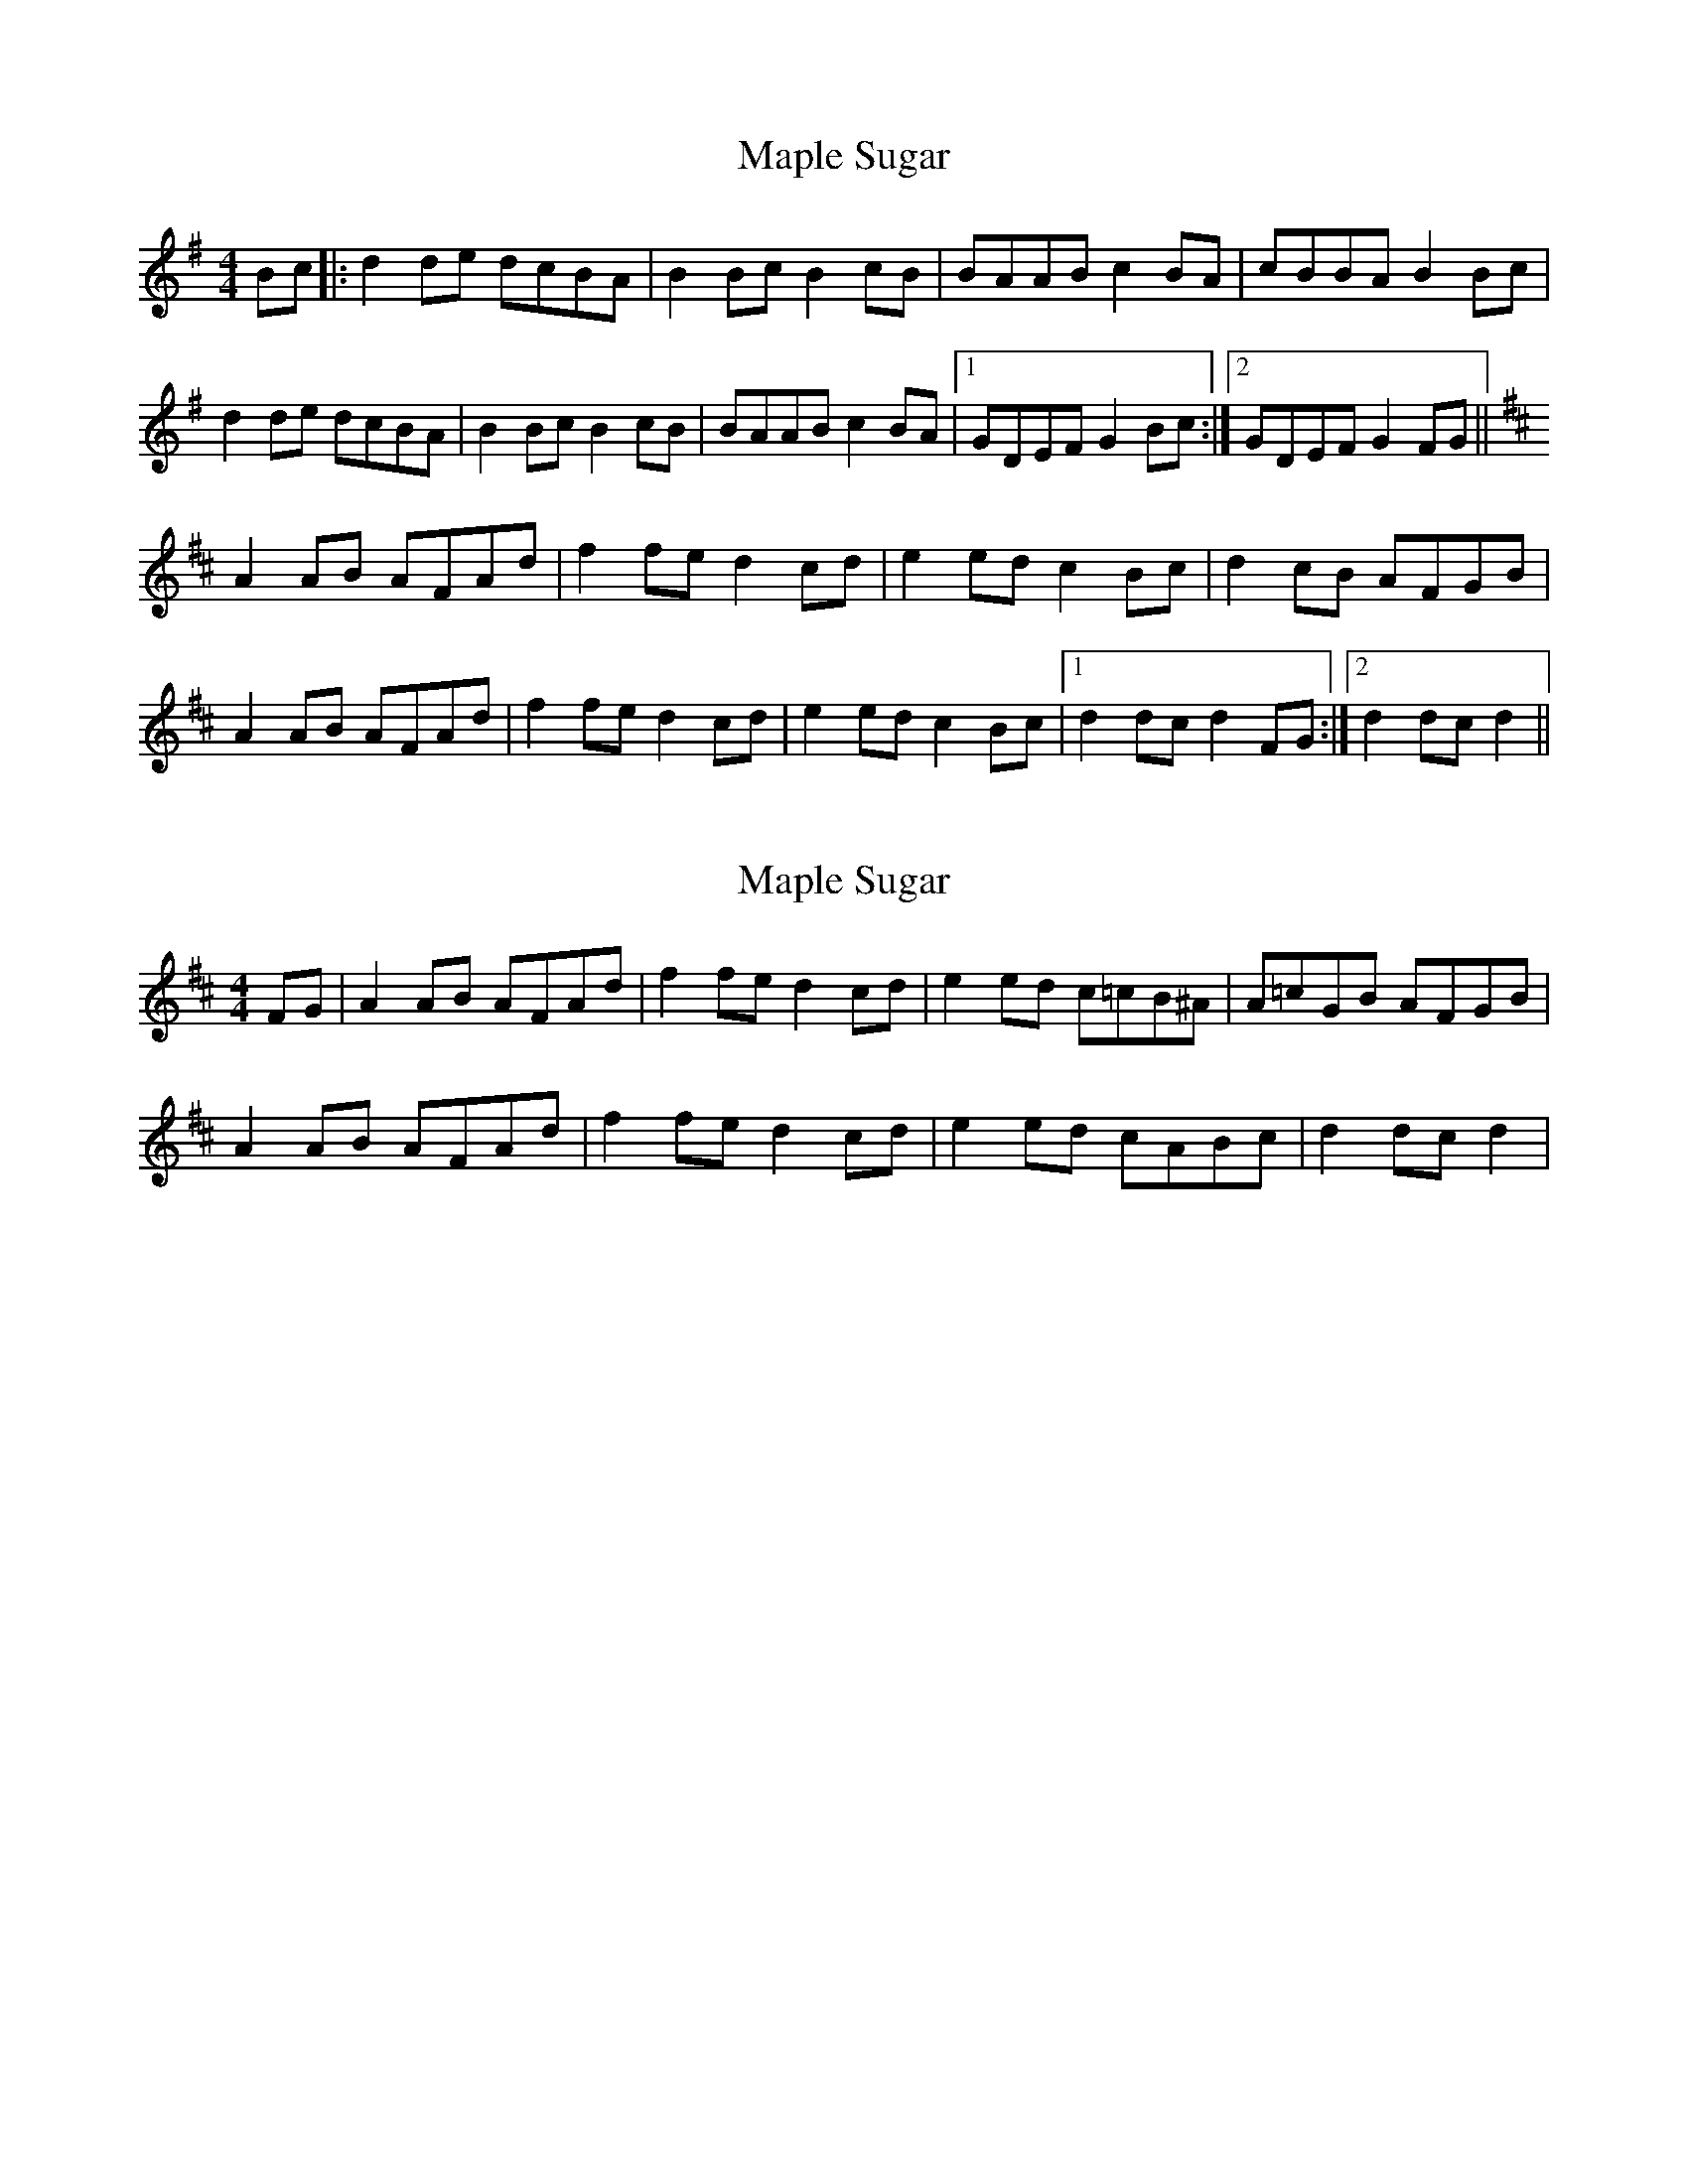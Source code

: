 X: 1
T: Maple Sugar
Z: Tall, Dark, and Mysterious
S: https://thesession.org/tunes/6924#setting6924
R: reel
M: 4/4
L: 1/8
K: Gmaj
Bc|:d2 de dcBA|B2 Bc B2 cB| BAAB c2 BA|cBBA B2 Bc|
d2 de dcBA|B2 Bc B2 cB| BAAB c2 BA|1GDEF G2 Bc:|2GDEF G2 FG||
K: Dmaj
A2 AB AFAd| f2 fe d2 cd|e2 ed c2 Bc|d2 cB AFGB|
A2 AB AFAd| f2 fe d2 cd|e2 ed c2 Bc|1d2 dc d2 FG:|2d2 dc d2||
X: 2
T: Maple Sugar
Z: Tall, Dark, and Mysterious
S: https://thesession.org/tunes/6924#setting18509
R: reel
M: 4/4
L: 1/8
K: Dmaj
FG|A2 AB AFAd| f2 fe d2 cd|e2 ed c=cB^A|A=cGB AFGB|A2 AB AFAd| f2 fe d2 cd|e2 ed cABc|d2 dc d2|
